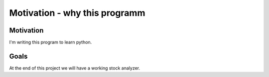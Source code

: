 Motivation - why this programm
==============================

Motivation
----------
I'm writing this program to learn python. 

Goals
-----
At the end of this project we will have a working stock analyzer. 